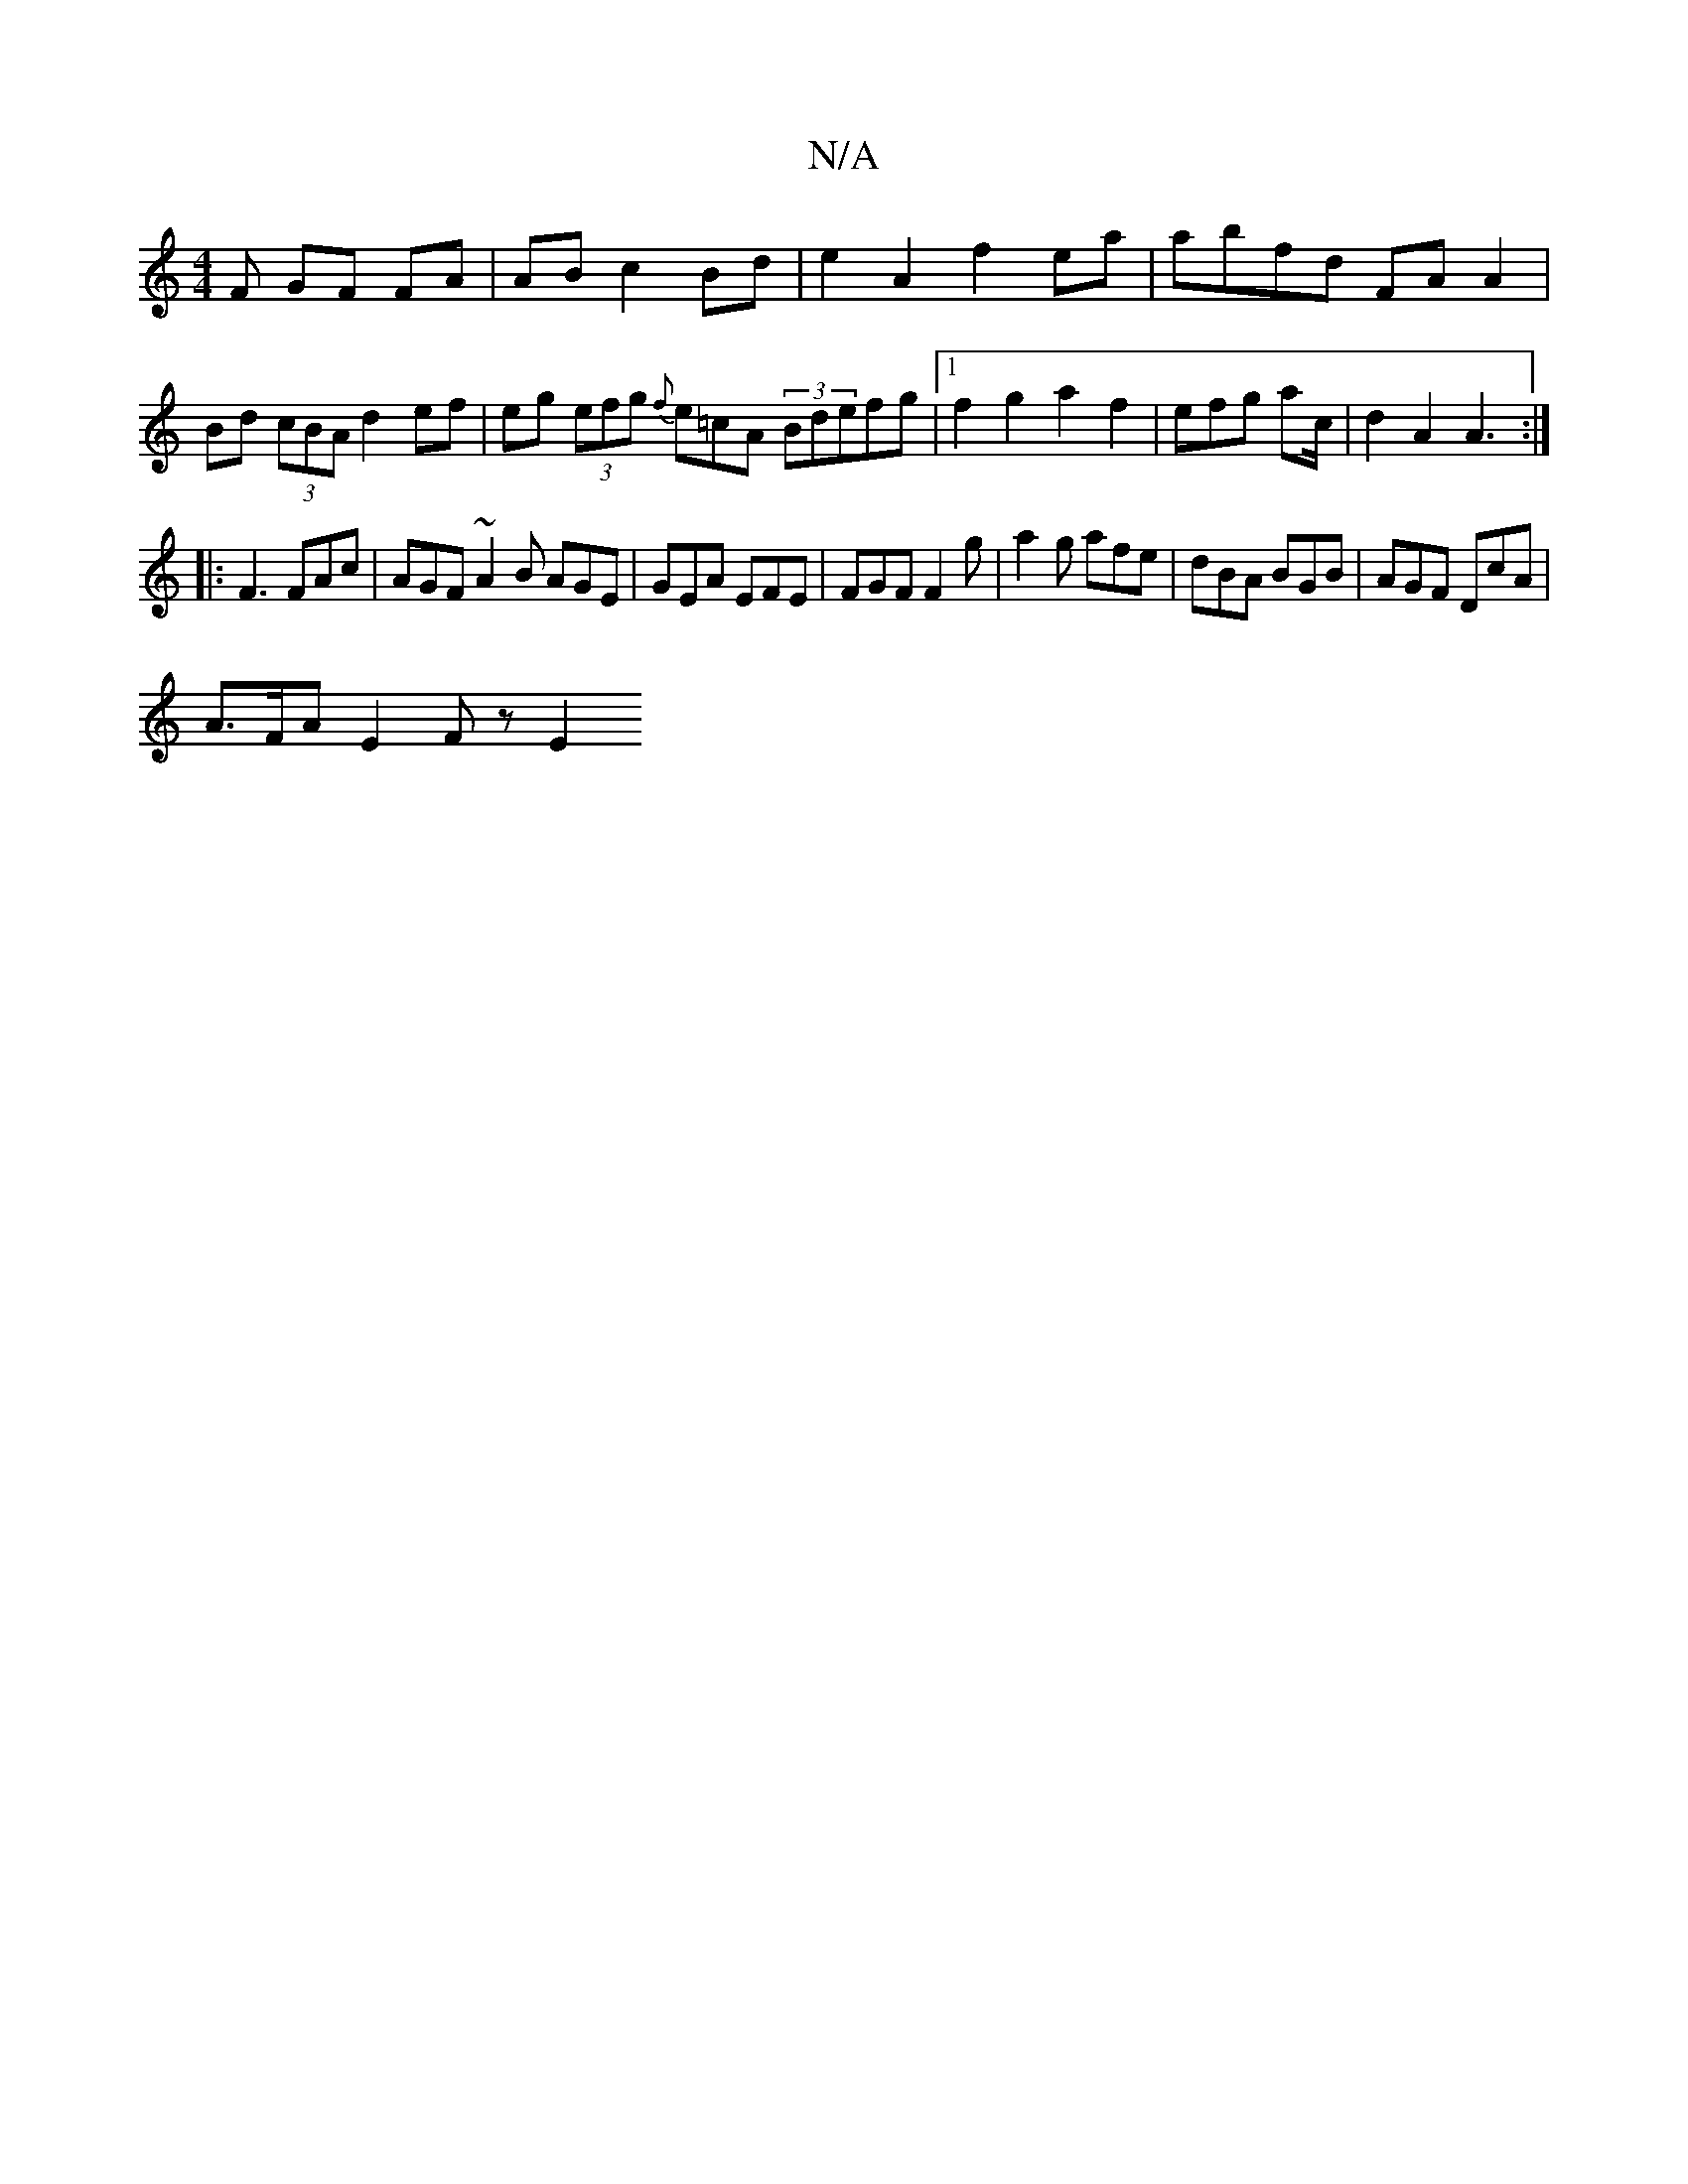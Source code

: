 X:1
T:N/A
M:4/4
R:N/A
K:Cmajor
F GF FA|AB c2 Bd | e2 A2 f2 ea | abfd FAA2|
Bd (3cBA d2 ef|eg (3efg {f}e=cA (3Bdefg |1 f2 g2 a2 f2 | efg ac/|d2 A2 A3:|
|: F3 FAc | AGF ~A2B AGE|GEA EFE|FGF F2g|a2g afe|dBA BGB|AGF DcA |
A>FA E2 Fz E2